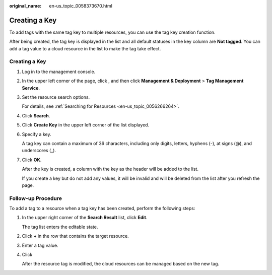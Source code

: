 :original_name: en-us_topic_0058373670.html

.. _en-us_topic_0058373670:

Creating a Key
==============

To add tags with the same tag key to multiple resources, you can use the tag key creation function.

After being created, the tag key is displayed in the list and all default statuses in the key column are **Not tagged**. You can add a tag value to a cloud resource in the list to make the tag take effect.


Creating a Key
--------------

#. Log in to the management console.

#. In the upper left corner of the page, click |image1|, and then click **Management & Deployment** > **Tag Management Service**.

#. Set the resource search options.

   For details, see :ref:`Searching for Resources <en-us_topic_0056266264>`.

#. Click **Search**.

#. Click **Create Key** in the upper left corner of the list displayed.

#. Specify a key.

   A tag key can contain a maximum of 36 characters, including only digits, letters, hyphens (-), at signs (@), and underscores (_).

#. Click **OK**.

   After the key is created, a column with the key as the header will be added to the list.

   If you create a key but do not add any values, it will be invalid and will be deleted from the list after you refresh the page.

Follow-up Procedure
-------------------

To add a tag to a resource when a tag key has been created, perform the following steps:

#. In the upper right corner of the **Search Result** list, click **Edit**.

   The tag list enters the editable state.

#. Click **+** in the row that contains the target resource.

#. Enter a tag value.

#. Click |image2|

   After the resource tag is modified, the cloud resources can be managed based on the new tag.

.. |image1| image:: /_static/images/en-us_image_0000001982565537.png
.. |image2| image:: /_static/images/en-us_image_0000001615025889.png
